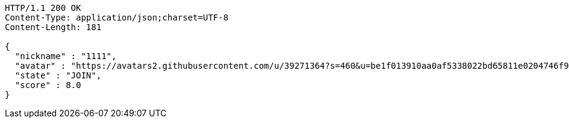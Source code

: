 [source,http,options="nowrap"]
----
HTTP/1.1 200 OK
Content-Type: application/json;charset=UTF-8
Content-Length: 181

{
  "nickname" : "1111",
  "avatar" : "https://avatars2.githubusercontent.com/u/39271364?s=460&u=be1f013910aa0af5338022bd65811e0204746f9a&v=4",
  "state" : "JOIN",
  "score" : 8.0
}
----